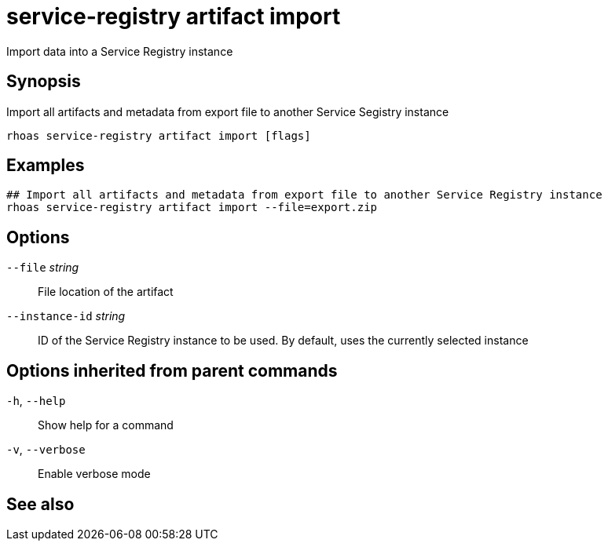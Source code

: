 ifdef::env-github,env-browser[:context: cmd]
[id='ref-service-registry-artifact-import_{context}']
= service-registry artifact import

[role="_abstract"]
Import data into a Service Registry instance

[discrete]
== Synopsis

Import all artifacts and metadata from export file to another Service Segistry instance


....
rhoas service-registry artifact import [flags]
....

[discrete]
== Examples

....
## Import all artifacts and metadata from export file to another Service Registry instance
rhoas service-registry artifact import --file=export.zip

....

[discrete]
== Options

      `--file` _string_::          File location of the artifact
      `--instance-id` _string_::   ID of the Service Registry instance to be used. By default, uses the currently selected instance

[discrete]
== Options inherited from parent commands

  `-h`, `--help`::      Show help for a command
  `-v`, `--verbose`::   Enable verbose mode

[discrete]
== See also


ifdef::env-github,env-browser[]
* link:rhoas_service-registry_artifact.adoc#rhoas-service-registry-artifact[rhoas service-registry artifact]	 - Manage Service Registry artifacts
endif::[]
ifdef::pantheonenv[]
* link:{path}#ref-rhoas-service-registry-artifact_{context}[rhoas service-registry artifact]	 - Manage Service Registry artifacts
endif::[]

